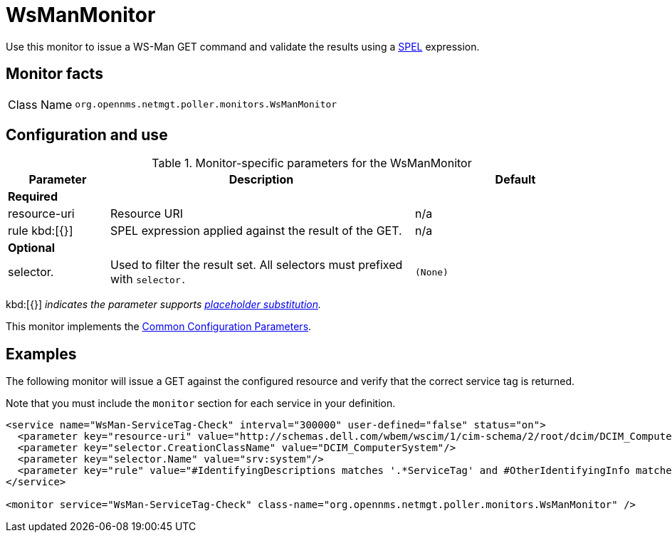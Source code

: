 
= WsManMonitor

Use this monitor to issue a WS-Man GET command and validate the results using a link:http://docs.spring.io/spring/docs/current/spring-framework-reference/html/expressions.html[SPEL] expression.

== Monitor facts

[cols="1,7"]
|===
| Class Name
| `org.opennms.netmgt.poller.monitors.WsManMonitor`
|===

== Configuration and use

.Monitor-specific parameters for the WsManMonitor
[options="header"]
[cols="1,3,2"]
|===
| Parameter
| Description
| Default

3+|*Required*

| resource-uri
| Resource URI
| n/a

| rule kbd:[{}]
| SPEL expression applied against the result of the GET.
| n/a

3+|*Optional*

| selector.
| Used to filter the result set. All selectors must prefixed with `selector.`
| `(None)`
|===

kbd:[{}] _indicates the parameter supports <<reference:service-assurance/introduction.adoc#ref-service-assurance-monitors-placeholder-substitution-parameters, placeholder substitution>>._

This monitor implements the <<reference:service-assurance/introduction.adoc#ref-service-assurance-monitors-common-parameters, Common Configuration Parameters>>.

== Examples

The following monitor will issue a GET against the configured resource and verify that the correct service tag is returned.

Note that you must include the `monitor` section for each service in your definition.

[source, xml]
----
<service name="WsMan-ServiceTag-Check" interval="300000" user-defined="false" status="on">
  <parameter key="resource-uri" value="http://schemas.dell.com/wbem/wscim/1/cim-schema/2/root/dcim/DCIM_ComputerSystem"/>
  <parameter key="selector.CreationClassName" value="DCIM_ComputerSystem"/>
  <parameter key="selector.Name" value="srv:system"/>
  <parameter key="rule" value="#IdentifyingDescriptions matches '.*ServiceTag' and #OtherIdentifyingInfo matches 'C7BBBP1'"/>
</service>

<monitor service="WsMan-ServiceTag-Check" class-name="org.opennms.netmgt.poller.monitors.WsManMonitor" />
----
